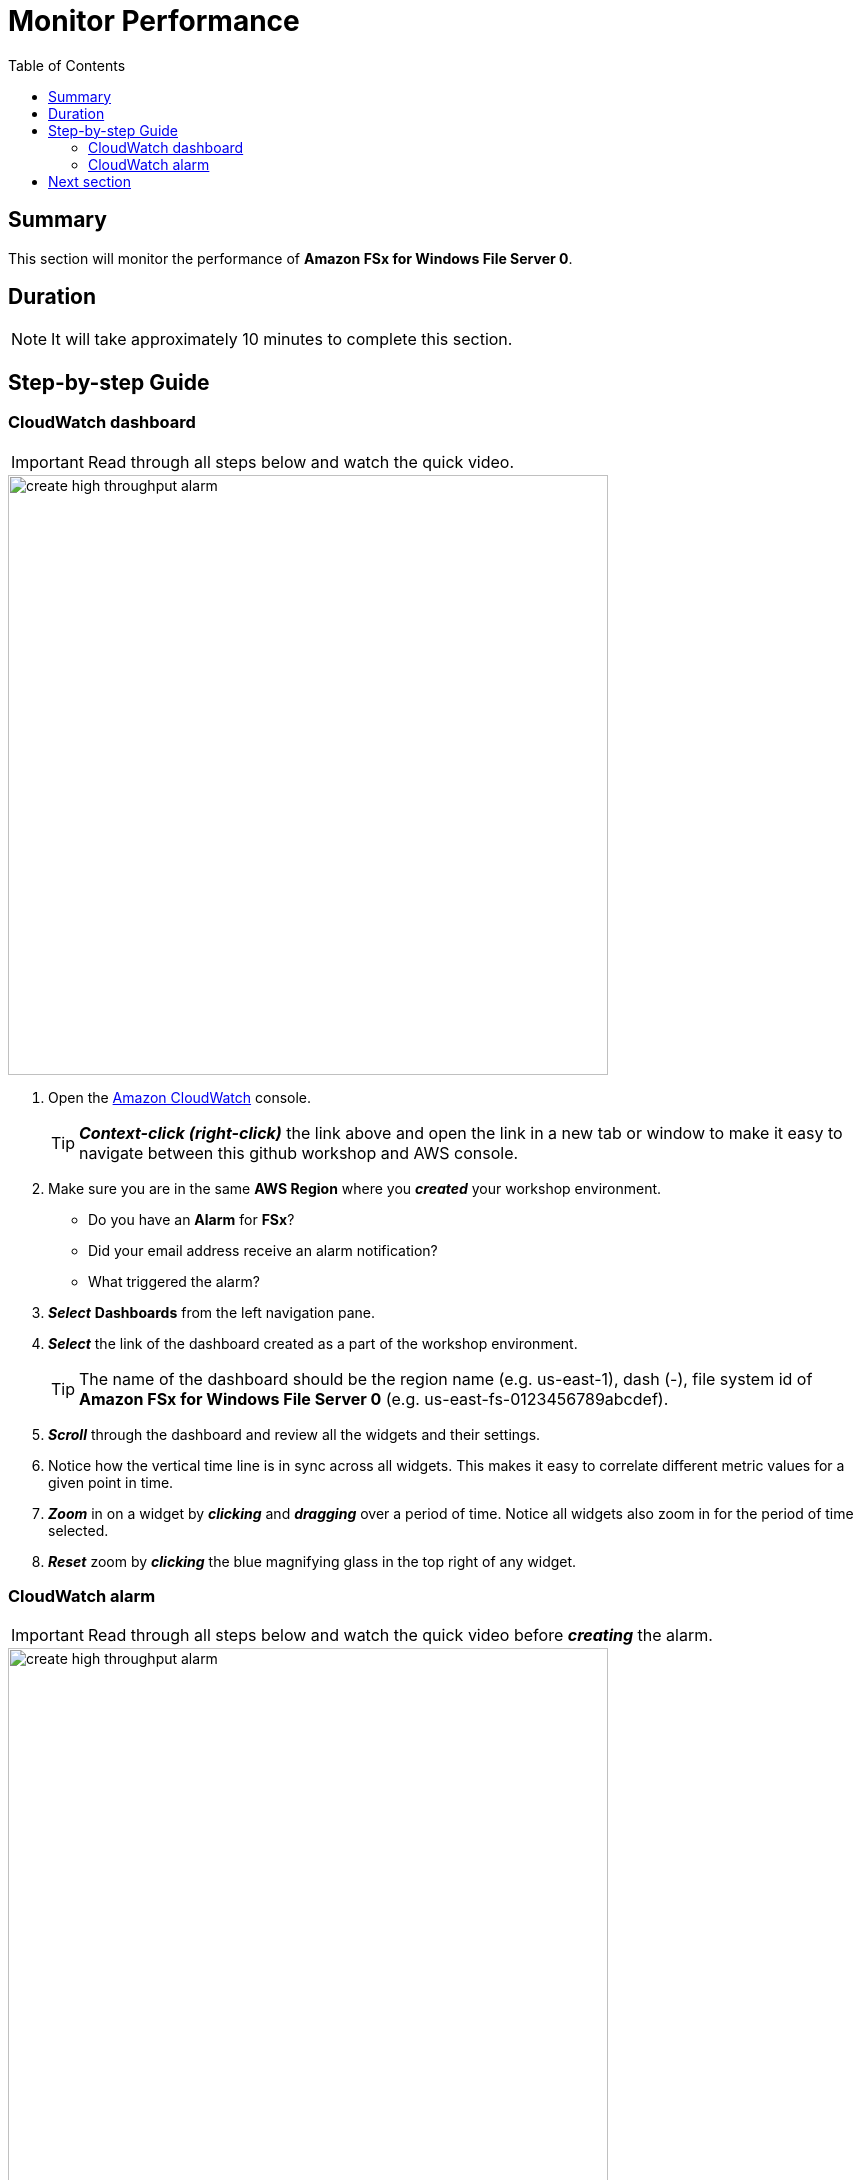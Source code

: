 = Monitor Performance
:toc:
:icons:
:linkattrs:
:imagesdir: ../resources/images


== Summary

This section will monitor the performance of *Amazon FSx for Windows File Server 0*.


== Duration

NOTE: It will take approximately 10 minutes to complete this section.


== Step-by-step Guide

=== CloudWatch dashboard

IMPORTANT: Read through all steps below and watch the quick video.

image::create-high-throughput-alarm.gif[align="left", width=600]

. Open the link:https://console.aws.amazon.com/cloudwatch/[Amazon CloudWatch] console.
+
TIP: *_Context-click (right-click)_* the link above and open the link in a new tab or window to make it easy to navigate between this github workshop and AWS console.
+
. Make sure you are in the same *AWS Region* where you *_created_* your workshop environment.
* Do you have an *Alarm* for *FSx*?
* Did your email address receive an alarm notification?
* What triggered the alarm?
. *_Select_* *Dashboards* from the left navigation pane.
. *_Select_* the link of the dashboard created as a part of the workshop environment.
+
TIP: The name of the dashboard should be the region name (e.g. us-east-1), dash (-), file system id of *Amazon FSx for Windows File Server 0* (e.g. us-east-fs-0123456789abcdef).
. *_Scroll_* through the dashboard and review all the widgets and their settings.
. Notice how the vertical time line is in sync across all widgets. This makes it easy to correlate different metric values for a given point in time.
. *_Zoom_* in on a widget by *_clicking_* and *_dragging_* over a period of time. Notice all widgets also zoom in for the period of time selected.
. *_Reset_* zoom by *_clicking_* the blue magnifying glass in the top right of any widget.


=== CloudWatch alarm

IMPORTANT: Read through all steps below and watch the quick video before *_creating_* the alarm.

image::create-high-throughput-alarm.gif[align="left", width=600]

. *_Copy_* the file system id from the top right dashboard widget.
. *_Click_* the *Maximize* button of the *Throughput (Bytes per second)* widget.
. *_Click_* the *View in metrics* link (at the bottom left of the window).
. *_Find_* the metric labeled *Total Data Throughput (B/s)* and *_click_* the *Create alarm* button in the actions column.
. *_Scroll_* down to the *Conditions* section and in the *Define the threshold value* field *_enter_* 100000000. This will set an alarm condition that will trigger if the *Total Data Throughput (B/s)* is greater than 100 MB/s.
. *_Click_* *Next*.
. *_Scroll_* down to the *Notification* section and select the existing *SNS Topic* that was created as a part of the workshop environment.
+
TIP: The name of the SNS topic should be the file system id of *Amazon FSx for Windows File Server 0* (e.g. fs-0123456789abcdef), -alarm-notification (e.g. fs-0123456789abcdef-alarm-notification).
+
. *_Click_* *Next*.
. In the *Alarm name* text box *_enter_* "High throughput alarm - " then *_paste_* the *file system id* you copied earlier (e.g. High throughput alarm - fs-0123456789abcdef).
. *_Click_* *Next*.
. *_Preview_* the alarm graph, make sure the red alarm line is at the 100M mark.
. *_Scroll_* and *_review_* the *Conditions*, *Actions*, and *Name and description* sections.
. *_Click_* *Create alarm*.
. *_Wait_* a few minutes for the alarm state to transition from *Insufficient data* to *OK*.
. *_Return_* to the previous workshop section *Test performance* and run a few more read and write performance tests against the file system. Make sure the duration of the test is at least 2 minutes.
* Did your *High throughput alarm* get triggered?
* Did your email address receive an alarm notification?
. From the remote desktop session window of the *Windows Server 0* instance, delete all the files you created during the previous workshop section *Test performance*. *_Wait_* a few minutes (approx. 5).
* What happened to the alarm state of the *Low free storage capacity* alarm?


== Next section

Click the button below to go to the next section.

image::06-enable-data-dedup.png[link=../06-enable-data-dedup/, align="left",width=420]




